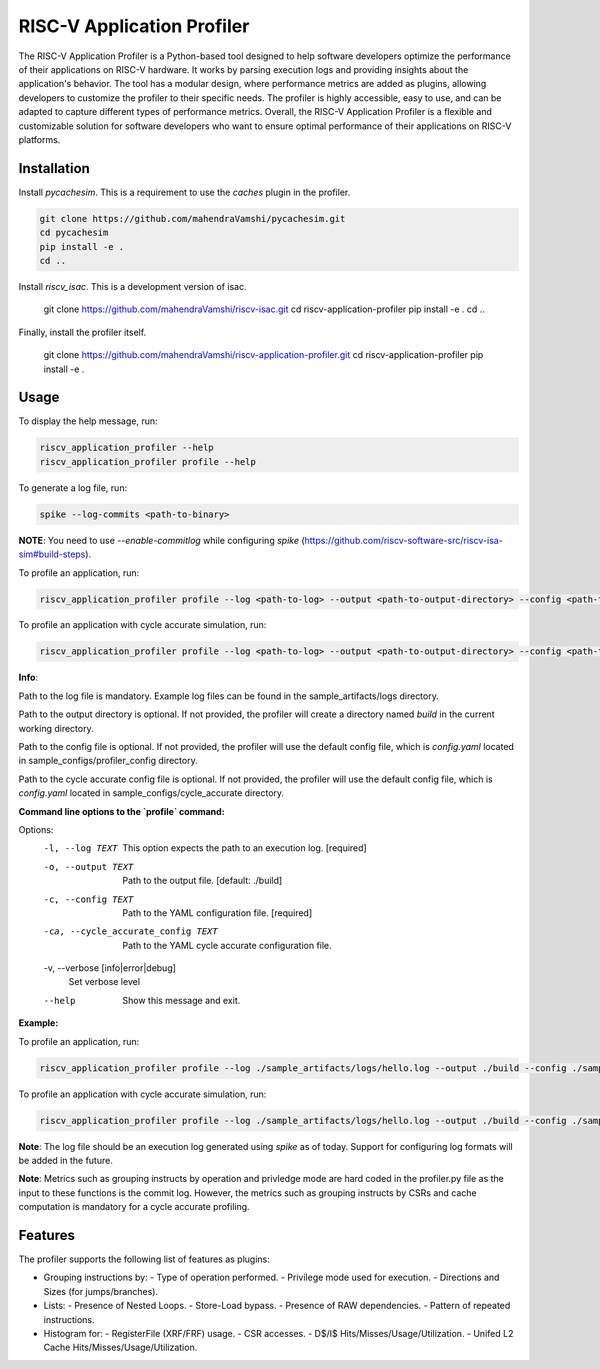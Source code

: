 RISC-V Application Profiler
===========================

The RISC-V Application Profiler is a Python-based tool designed to help software developers optimize the performance of their applications on RISC-V hardware. It works by parsing execution logs and providing insights about the application's behavior. The tool has a modular design, where performance metrics are added as plugins, allowing developers to customize the profiler to their specific needs. The profiler is highly accessible, easy to use, and can be adapted to capture different types of performance metrics. Overall, the RISC-V Application Profiler is a flexible and customizable solution for software developers who want to ensure optimal performance of their applications on RISC-V platforms.

Installation
------------

Install `pycachesim`. This is a requirement to use the `caches` plugin in the profiler.

.. code-block:: shell

   git clone https://github.com/mahendraVamshi/pycachesim.git
   cd pycachesim
   pip install -e .
   cd ..

Install `riscv_isac`. This is a development version of isac.

   git clone https://github.com/mahendraVamshi/riscv-isac.git
   cd riscv-application-profiler
   pip install -e .
   cd ..

Finally, install the profiler itself.

   git clone https://github.com/mahendraVamshi/riscv-application-profiler.git
   cd riscv-application-profiler
   pip install -e .

Usage
-----

To display the help message, run:

.. code-block:: shell

   riscv_application_profiler --help
   riscv_application_profiler profile --help

To generate a log file, run:

.. code-block:: shell

   spike --log-commits <path-to-binary>

**NOTE**: You need to use `--enable-commitlog` while configuring `spike` (https://github.com/riscv-software-src/riscv-isa-sim#build-steps).

To profile an application, run:

.. code-block:: shell

   riscv_application_profiler profile --log <path-to-log> --output <path-to-output-directory> --config <path-to-config-file> config.yaml

To profile an application with cycle accurate simulation, run:

.. code-block:: shell

   riscv_application_profiler profile --log <path-to-log> --output <path-to-output-directory> --config <path-to-config-file> config.yaml --cycle_accurate_config <path-to-config-file> config.yaml

**Info**:

Path to the log file is mandatory. Example log files can be found in the sample_artifacts/logs directory.

Path to the output directory is optional. If not provided, the profiler will create a directory named `build` in the current working directory.

Path to the config file is optional. If not provided, the profiler will use the default config file, which is `config.yaml` located in sample_configs/profiler_config directory.

Path to the cycle accurate config file is optional. If not provided, the profiler will use the default config file, which is `config.yaml` located in sample_configs/cycle_accurate directory.

**Command line options to the `profile` command:**

Options:
  -l, --log TEXT                  This option expects the path to an execution
                                  log.  [required]
  -o, --output TEXT               Path to the output file.  [default: ./build]
  -c, --config TEXT               Path to the YAML configuration file.
                                  [required]
  -ca, --cycle_accurate_config TEXT
                                  Path to the YAML cycle accurate
                                  configuration file.
  -v, --verbose [info|error|debug]
                                  Set verbose level
  --help                          Show this message and exit.

**Example:**

To profile an application, run:

.. code-block:: shell

   riscv_application_profiler profile --log ./sample_artifacts/logs/hello.log --output ./build --config ./sample_config/config.yaml   

To profile an application with cycle accurate simulation, run:

.. code-block:: shell

   riscv_application_profiler profile --log ./sample_artifacts/logs/hello.log --output ./build --config ./sample_configs/profiler_config/L2_configs/config.yaml --cycle_accurate_config ./sample_configs/cycle_accurate/L2_configs/config.yaml 

**Note**: The log file should be an execution log generated using `spike` as of today. Support for configuring log formats will be added in the future.

**Note**: Metrics such as grouping instructs by operation and privledge mode are hard coded in the profiler.py file as the input to these functions is the commit log. However, the metrics such as grouping instructs by CSRs and cache computation is mandatory for a cycle accurate profiling.

Features
--------

The profiler supports the following list of features as plugins:

- Grouping instructions by:
  - Type of operation performed.
  - Privilege mode used for execution.
  - Directions and Sizes (for jumps/branches).

- Lists:
  - Presence of Nested Loops.
  - Store-Load bypass.
  - Presence of RAW dependencies.
  - Pattern of repeated instructions.

- Histogram for:
  - RegisterFile (XRF/FRF) usage.
  - CSR accesses.
  - D$/I$ Hits/Misses/Usage/Utilization.
  - Unifed L2 Cache Hits/Misses/Usage/Utilization.


